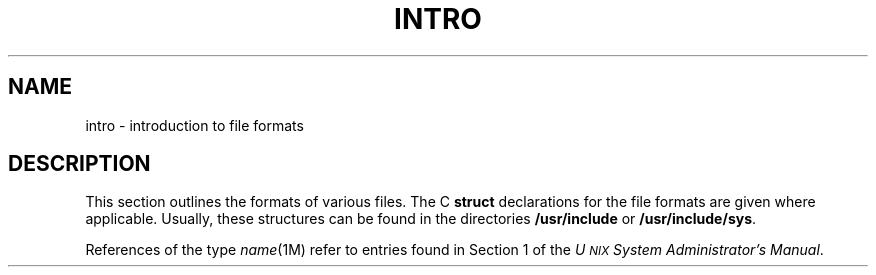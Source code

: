 .TH INTRO 4
.SH NAME
intro \- introduction to file formats
.SH DESCRIPTION
This section outlines the formats of various files.
The C
.B struct
declarations for the file formats are given where applicable.
Usually, these structures can be found in the
directories
.B /usr/include
or
.BR /usr/include/sys .
.PP
References of the type
.IR name (1M)
refer to entries found in Section 1
of the
.IR "U\s-1NIX\s+1 System Administrator's Manual" .
.\"	@(#)intro.4	5.2 of 5/18/82
